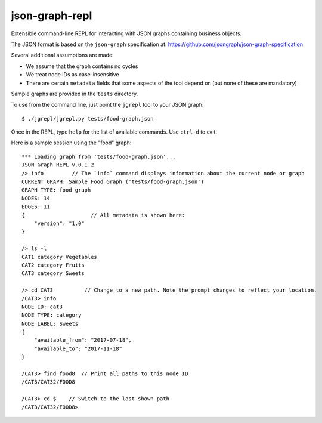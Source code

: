 json-graph-repl
===============

Extensible command-line REPL for interacting with JSON graphs containing
business objects.

The JSON format is based on the ``json-graph`` specification at:
https://github.com/jsongraph/json-graph-specification

Several additional assumptions are made:

-  We assume that the graph contains no cycles
-  We treat node IDs as case-insensitive
-  There are certain ``metadata`` fields that some aspects of the tool
   depend on (but none of these are mandatory)

Sample graphs are provided in the ``tests`` directory.

To use from the command line, just point the ``jgrepl`` tool to your
JSON graph:

::

    $ ./jgrepl/jgrepl.py tests/food-graph.json 

Once in the REPL, type ``help`` for the list of available commands. Use
``ctrl-d`` to exit.

Here is a sample session using the "food" graph:

::

    *** Loading graph from 'tests/food-graph.json'...
    JSON Graph REPL v.0.1.2
    /> info         // The `info` command displays information about the current node or graph
    CURRENT GRAPH: Sample Food Graph ('tests/food-graph.json')
    GRAPH TYPE: food graph
    NODES: 14
    EDGES: 11
    {                     // All metadata is shown here:
        "version": "1.0"  
    }

    /> ls -l
    CAT1 category Vegetables
    CAT2 category Fruits
    CAT3 category Sweets

    /> cd CAT3          // Change to a new path. Note the prompt changes to reflect your location. 
    /CAT3> info
    NODE ID: cat3
    NODE TYPE: category
    NODE LABEL: Sweets
    {
        "available_from": "2017-07-18",
        "available_to": "2017-11-18"
    }

    /CAT3> find food8  // Print all paths to this node ID
    /CAT3/CAT32/FOOD8

    /CAT3> cd $    // Switch to the last shown path
    /CAT3/CAT32/FOOD8> 


